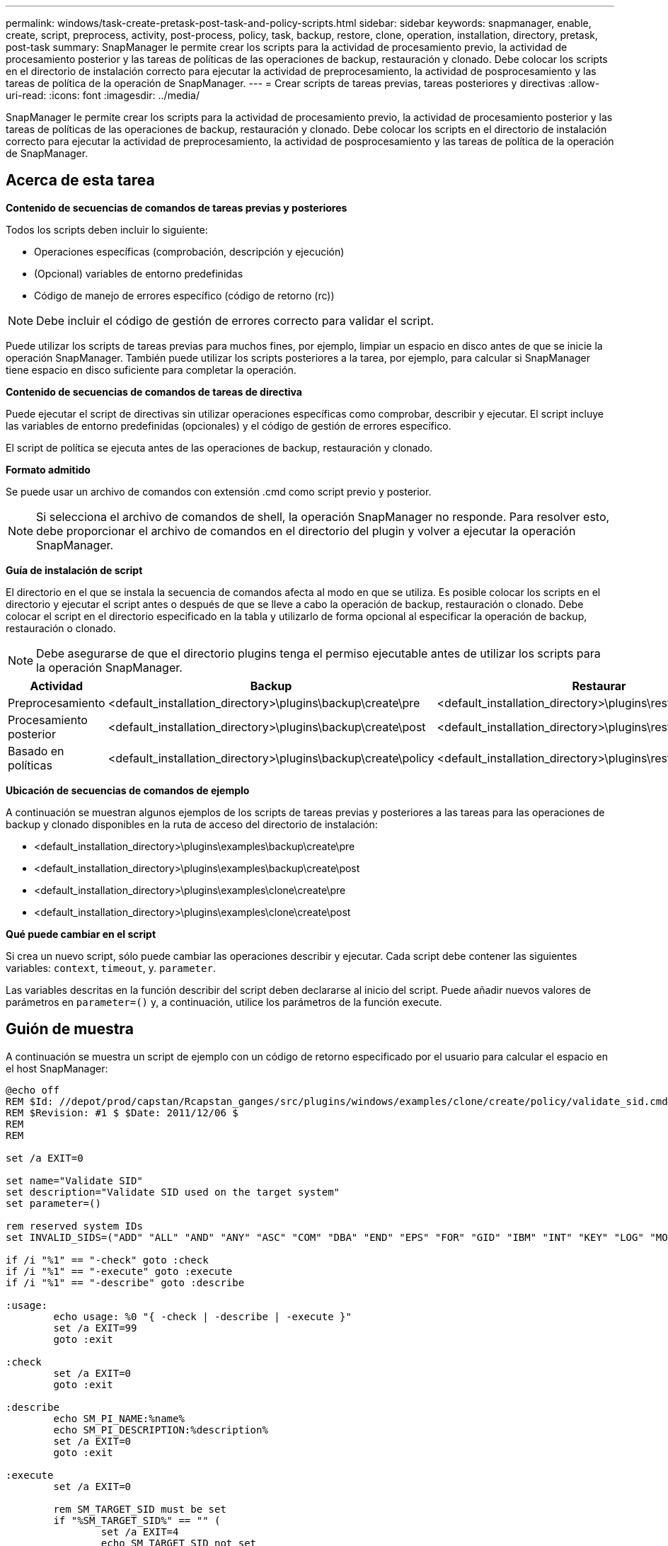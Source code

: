 ---
permalink: windows/task-create-pretask-post-task-and-policy-scripts.html 
sidebar: sidebar 
keywords: snapmanager, enable, create, script, preprocess, activity, post-process, policy, task, backup, restore, clone, operation, installation, directory, pretask, post-task 
summary: SnapManager le permite crear los scripts para la actividad de procesamiento previo, la actividad de procesamiento posterior y las tareas de políticas de las operaciones de backup, restauración y clonado. Debe colocar los scripts en el directorio de instalación correcto para ejecutar la actividad de preprocesamiento, la actividad de posprocesamiento y las tareas de política de la operación de SnapManager. 
---
= Crear scripts de tareas previas, tareas posteriores y directivas
:allow-uri-read: 
:icons: font
:imagesdir: ../media/


[role="lead"]
SnapManager le permite crear los scripts para la actividad de procesamiento previo, la actividad de procesamiento posterior y las tareas de políticas de las operaciones de backup, restauración y clonado. Debe colocar los scripts en el directorio de instalación correcto para ejecutar la actividad de preprocesamiento, la actividad de posprocesamiento y las tareas de política de la operación de SnapManager.



== Acerca de esta tarea

*Contenido de secuencias de comandos de tareas previas y posteriores*

Todos los scripts deben incluir lo siguiente:

* Operaciones específicas (comprobación, descripción y ejecución)
* (Opcional) variables de entorno predefinidas
* Código de manejo de errores específico (código de retorno (rc))



NOTE: Debe incluir el código de gestión de errores correcto para validar el script.

Puede utilizar los scripts de tareas previas para muchos fines, por ejemplo, limpiar un espacio en disco antes de que se inicie la operación SnapManager. También puede utilizar los scripts posteriores a la tarea, por ejemplo, para calcular si SnapManager tiene espacio en disco suficiente para completar la operación.

*Contenido de secuencias de comandos de tareas de directiva*

Puede ejecutar el script de directivas sin utilizar operaciones específicas como comprobar, describir y ejecutar. El script incluye las variables de entorno predefinidas (opcionales) y el código de gestión de errores específico.

El script de política se ejecuta antes de las operaciones de backup, restauración y clonado.

*Formato admitido*

Se puede usar un archivo de comandos con extensión .cmd como script previo y posterior.


NOTE: Si selecciona el archivo de comandos de shell, la operación SnapManager no responde. Para resolver esto, debe proporcionar el archivo de comandos en el directorio del plugin y volver a ejecutar la operación SnapManager.

*Guía de instalación de script*

El directorio en el que se instala la secuencia de comandos afecta al modo en que se utiliza. Es posible colocar los scripts en el directorio y ejecutar el script antes o después de que se lleve a cabo la operación de backup, restauración o clonado. Debe colocar el script en el directorio especificado en la tabla y utilizarlo de forma opcional al especificar la operación de backup, restauración o clonado.


NOTE: Debe asegurarse de que el directorio plugins tenga el permiso ejecutable antes de utilizar los scripts para la operación SnapManager.

[cols="4*"]
|===
| Actividad | Backup | Restaurar | Clonar 


 a| 
Preprocesamiento
 a| 
<default_installation_directory>\plugins\backup\create\pre
 a| 
<default_installation_directory>\plugins\restore\create\pre
 a| 
<default_installation_directory>\plugins\clone\create\pre



 a| 
Procesamiento posterior
 a| 
<default_installation_directory>\plugins\backup\create\post
 a| 
<default_installation_directory>\plugins\restore\create\post
 a| 
<default_installation_directory>\plugins\clone\create\post



 a| 
Basado en políticas
 a| 
<default_installation_directory>\plugins\backup\create\policy
 a| 
<default_installation_directory>\plugins\restore\create\policy
 a| 
<default_installation_directory>\plugins\clone\create\policy

|===
*Ubicación de secuencias de comandos de ejemplo*

A continuación se muestran algunos ejemplos de los scripts de tareas previas y posteriores a las tareas para las operaciones de backup y clonado disponibles en la ruta de acceso del directorio de instalación:

* <default_installation_directory>\plugins\examples\backup\create\pre
* <default_installation_directory>\plugins\examples\backup\create\post
* <default_installation_directory>\plugins\examples\clone\create\pre
* <default_installation_directory>\plugins\examples\clone\create\post


*Qué puede cambiar en el script*

Si crea un nuevo script, sólo puede cambiar las operaciones describir y ejecutar. Cada script debe contener las siguientes variables: `context`, `timeout`, y. `parameter`.

Las variables descritas en la función describir del script deben declararse al inicio del script. Puede añadir nuevos valores de parámetros en `parameter=()` y, a continuación, utilice los parámetros de la función execute.



== Guión de muestra

A continuación se muestra un script de ejemplo con un código de retorno especificado por el usuario para calcular el espacio en el host SnapManager:

[listing]
----
@echo off
REM $Id: //depot/prod/capstan/Rcapstan_ganges/src/plugins/windows/examples/clone/create/policy/validate_sid.cmd#1 $
REM $Revision: #1 $ $Date: 2011/12/06 $
REM
REM

set /a EXIT=0

set name="Validate SID"
set description="Validate SID used on the target system"
set parameter=()

rem reserved system IDs
set INVALID_SIDS=("ADD" "ALL" "AND" "ANY" "ASC" "COM" "DBA" "END" "EPS" "FOR" "GID" "IBM" "INT" "KEY" "LOG" "MON" "NIX" "NOT" "OFF" "OMS" "RAW" "ROW" "SAP" "SET" "SGA" "SHG" "SID" "SQL" "SYS" "TMP" "UID" "USR" "VAR")

if /i "%1" == "-check" goto :check
if /i "%1" == "-execute" goto :execute
if /i "%1" == "-describe" goto :describe

:usage:
	echo usage: %0 "{ -check | -describe | -execute }"
	set /a EXIT=99
	goto :exit

:check
	set /a EXIT=0
	goto :exit

:describe
	echo SM_PI_NAME:%name%
	echo SM_PI_DESCRIPTION:%description%
	set /a EXIT=0
	goto :exit

:execute
	set /a EXIT=0

	rem SM_TARGET_SID must be set
	if "%SM_TARGET_SID%" == "" (
		set /a EXIT=4
		echo SM_TARGET_SID not set
		goto :exit
	)

	rem exactly three alphanumeric characters, with starting with a letter
	echo %SM_TARGET_SID% | findstr "\<[a-zA-Z][a-zA-Z0-9][a-zA-Z0-9]\>" >nul
	if %ERRORLEVEL% == 1 (
		set /a EXIT=4
		echo SID is defined as a 3 digit value starting with a letter. [%SM_TARGET_SID%] is not valid.
		goto :exit
	)

	rem not a SAP reserved SID
	echo %INVALID_SIDS% | findstr /i \"%SM_TARGET_SID%\" >nul
	if %ERRORLEVEL% == 0 (
		set /a EXIT=4
		echo SID [%SM_TARGET_SID%] is reserved by SAP
		goto :exit
	)

	goto :exit



:exit
	echo Command complete.
	exit /b %EXIT%
----